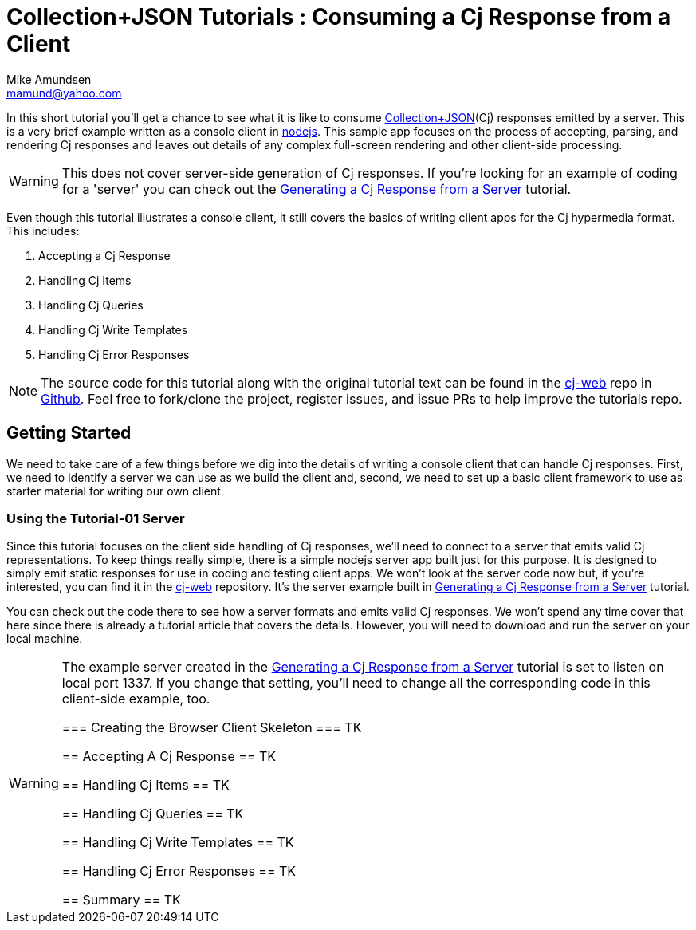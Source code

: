 ////
2013-10 mamund : source file for tutorials
////

= Collection+JSON Tutorials : Consuming a Cj Response from a Client
:Author: Mike Amundsen
:Email: mamund@yahoo.com

In this short tutorial you'll get a chance to see what it is like to 
consume http://amundsen.com/media-types/collection/[Collection+JSON](Cj) 
responses emitted by a server. This is a very brief example
written as a console client in http://nodejs.org[nodejs]. This sample app focuses
on the process of accepting, parsing, and rendering Cj responses and
leaves out details of any complex full-screen rendering and other
client-side processing.

[WARNING]
============
This does not cover server-side generation of Cj responses. If you're
looking for an example of coding for a 'server' you can check out
the http://amundsen.com/media-types/tutorials/collection/tutorial-01.html[Generating 
a Cj Response from a Server] tutorial.
============

Even though this tutorial illustrates a console client, it still covers the
basics of writing client apps for the Cj hypermedia format. This includes:

 . Accepting a Cj Response
 . Handling Cj Items
 . Handling Cj Queries
 . Handling Cj Write Templates
 . Handling Cj Error Responses

[NOTE]
=================
The source code for this tutorial along with the original tutorial text
can be found in the http://github.com/collection-json/cj-web[cj-web]
repo in http://github.com[Github]. Feel free to fork/clone the project, 
register issues, and issue PRs to help improve the tutorials repo.
=================

== Getting Started ==
We need to take care of a few things before we dig into the details of 
writing a console client that can handle Cj responses. First, we need to
identify a server we can use as we build the client and, second, we need to
set up a basic client framework to use as starter material for writing our
own client.

=== Using the Tutorial-01 Server ===
Since this tutorial focuses on the client side handling of Cj responses, we'll
need to connect to a server that emits valid Cj representations. To keep things
really simple, there is a simple nodejs server app built just for this purpose.
It is designed to simply emit static responses for use in coding and testing
client apps. We won't look at the server code now but, if you're interested, 
you can find it in the http://github.com/collection-json/cj-web[cj-web] 
repository. It's the server example built in 
http://amundsen.com/media-types/tutorials/collection/tutorial-01.html[Generating 
a Cj Response from a Server] tutorial.

You can check out the code there to see how a server formats and emits valid
Cj responses. We won't spend any time cover that here since there is already
a tutorial article that covers the details. However, you will need to download
and run the server on your local machine. 

[WARNING]
==========
The example server created in the http://amundsen.com/media-types/tutorials/collection/tutorial-01.html[Generating 
a Cj Response from a Server] tutorial is set to listen on local port 1337. 
If you change that setting, you'll need to change all the corresponding code in 
this client-side example, too.
===========

=== Creating the Browser Client Skeleton ===
TK 

== Accepting A Cj Response ==
TK 

== Handling Cj Items ==
TK 

== Handling Cj Queries ==
TK 

== Handling Cj Write Templates ==
TK 

== Handling Cj Error Responses ==
TK 

== Summary ==
TK 

